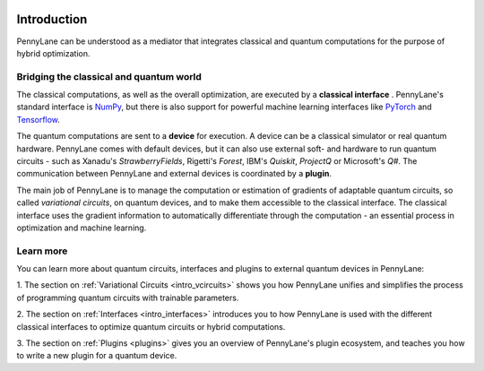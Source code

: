  .. role:: html(raw)
   :format: html

.. _pl_intro:

Introduction
============

PennyLane can be understood as a mediator that integrates classical and quantum computations for the
purpose of hybrid optimization.

Bridging the classical and quantum world
----------------------------------------

The classical computations, as well as the overall optimization,
are executed by a **classical interface** . PennyLane's standard interface is `NumPy <https://numpy.org/>`_,
but there is also support for powerful machine learning interfaces like `PyTorch <https://pytorch.org/>`_
and `Tensorflow <https://www.tensorflow.org/>`_.

The quantum computations are sent to a **device** for execution. A device can be a classical
simulator or real quantum hardware. PennyLane comes with default devices, but it can also use external
soft- and hardware to run quantum circuits - such as Xanadu's *StrawberryFields*, Rigetti's *Forest*, IBM's *Quiskit*,
*ProjectQ* or Microsoft's *Q#*.
The communication between PennyLane and external devices is coordinated by a **plugin**.


.. image:: ../_static/building_blocks.png
    :align: center
    :width: 650px
    :target: javascript:void(0);

The main job of PennyLane is to manage the computation or estimation of gradients
of adaptable quantum circuits, so called *variational circuits*, on quantum devices,
and to make them accessible to the classical interface.
The classical interface uses the gradient information to automatically differentiate
through the computation - an essential process in optimization and machine learning.

Learn more
----------

You can learn more about quantum circuits, interfaces and plugins to external
quantum devices in PennyLane:

1. The section on :ref:`Variational Circuits <intro_vcircuits>` shows you how PennyLane unifies and
simplifies the process of programming quantum circuits with trainable parameters.

2. The section on :ref:`Interfaces <intro_interfaces>` introduces you to how PennyLane is used
with the different classical interfaces to optimize quantum circuits or hybrid computations.

3. The section on :ref:`Plugins <plugins>` gives you an overview of PennyLane's plugin ecosystem,
and teaches you how to write a new plugin for a quantum device.






